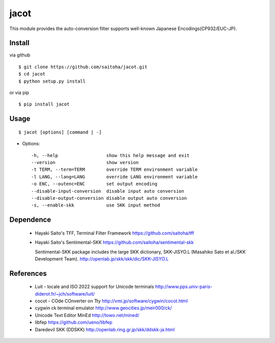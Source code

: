 jacot
=====

This module provides the auto-conversion filter
supports well-known Japanese Encodings(CP932/EUC-JP).

Install
-------

via github ::

    $ git clone https://github.com/saitoha/jacot.git
    $ cd jacot
    $ python setup.py install

or via pip ::

    $ pip install jacot


Usage
-----

::

    $ jacot [options] [command | -]


* Options::

    -h, --help                  show this help message and exit
    --version                   show version
    -t TERM, --term=TERM        override TERM environment variable
    -l LANG, --lang=LANG        override LANG environment variable
    -o ENC, --outenc=ENC        set output encoding
    --disable-input-conversion  disable input auto conversion
    --disable-output-conversion disable output auto conversion
    -s, --enable-skk            use SKK input method

Dependence
----------
 - Hayaki Saito's TFF, Terminal Filter Framework
   https://github.com/saitoha/tff

 - Hayaki Saito's Sentimental-SKK
   https://github.com/saitoha/sentimental-skk

   Sentimental-SKK package includes the large SKK dictionary, 
   SKK-JISYO.L (Masahiko Sato et al./SKK Development Team).
   http://openlab.jp/skk/skk/dic/SKK-JISYO.L

References
----------
 - Luit - locale and ISO 2022 support for Unicode terminals http://www.pps.univ-paris-diderot.fr/~jch/software/luit/
 - cocot - COde COnverter on Tty http://vmi.jp/software/cygwin/cocot.html
 - cygwin ck terminal emulator http://www.geocities.jp/meir000/ck/ 
 - Unicode Text Editor MinEd http://towo.net/mined/
 - libfep https://github.com/ueno/libfep
 - Daredevil SKK (DDSKK) http://openlab.ring.gr.jp/skk/ddskk-ja.html


